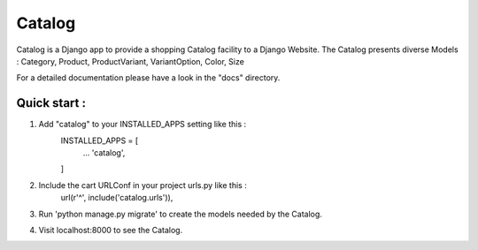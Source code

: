 ==========
Catalog
==========

Catalog is a Django app to provide a shopping Catalog facility to a
Django Website.
The Catalog presents diverse Models : Category, Product, ProductVariant,
VariantOption, Color, Size

For a detailed documentation please have a look in the "docs" directory.

Quick start :
-------------

1. Add "catalog" to your INSTALLED_APPS setting like this :
	INSTALLED_APPS = [
		...
		'catalog',

	]

2. Include the cart URLConf in your project urls.py like this :
	url(r'^', include('catalog.urls')),


3. Run 'python manage.py migrate' to create the  models needed by the Catalog.

4. Visit localhost:8000 to see the Catalog.
